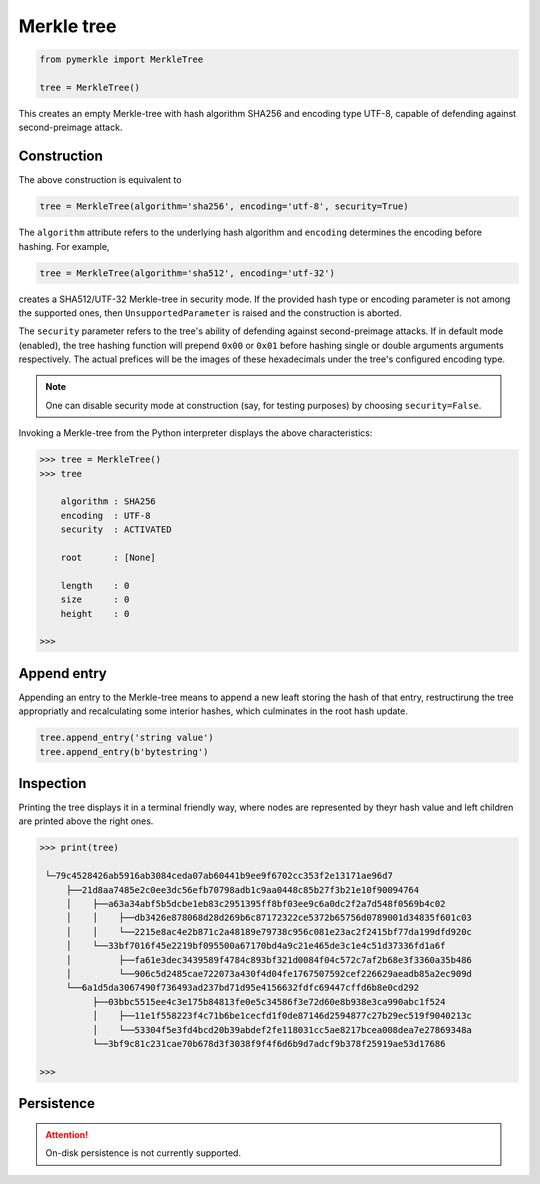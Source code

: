Merkle tree
+++++++++++

.. code-block:: python

    from pymerkle import MerkleTree

    tree = MerkleTree()

This creates an empty Merkle-tree with hash algorithm SHA256 and encoding type
UTF-8, capable of defending against second-preimage attack.


Construction
============

The above construction is equivalent to

.. code-block:: python

    tree = MerkleTree(algorithm='sha256', encoding='utf-8', security=True)


The ``algorithm`` attribute refers to the underlying hash algorithm and
``encoding`` determines the encoding before hashing. For example,

.. code-block:: python

    tree = MerkleTree(algorithm='sha512', encoding='utf-32')

creates a SHA512/UTF-32 Merkle-tree in security mode. If the provided hash type or
encoding parameter is not among the supported ones, then ``UnsupportedParameter``
is raised and the construction is aborted.

The ``security`` parameter refers to the tree's ability of defending against
second-preimage attacks. If in default mode (enabled), the tree hashing
function will prepend ``0x00`` or ``0x01`` before hashing single or double
arguments arguments respectively. The actual prefices will be the images of these
hexadecimals under the tree's configured encoding type.

.. note:: One can disable security mode at construction (say, for testing
      purposes) by choosing ``security=False``.


Invoking a Merkle-tree from the Python interpreter displays the above
characteristics:

.. code-block:: python

    >>> tree = MerkleTree()
    >>> tree

        algorithm : SHA256
        encoding  : UTF-8
        security  : ACTIVATED

        root      : [None]

        length    : 0
        size      : 0
        height    : 0

    >>>

Append entry
============

Appending an entry to the Merkle-tree means to append a new leaft storing the
hash of that entry, restructirung the tree appropriatly and recalculating some
interior hashes, which culminates in the root hash update.

.. code-block:: python

    tree.append_entry('string value')
    tree.append_entry(b'bytestring')


Inspection
==========

Printing the tree displays it in a terminal friendly way, where nodes are
represented by theyr hash value and left children are printed above the right
ones.

.. code-block:: python

    >>> print(tree)

     └─79c4528426ab5916ab3084ceda07ab60441b9ee9f6702cc353f2e13171ae96d7
         ├──21d8aa7485e2c0ee3dc56efb70798adb1c9aa0448c85b27f3b21e10f90094764
         │    ├──a63a34abf5b5dcbe1eb83c2951395ff8bf03ee9c6a0dc2f2a7d548f0569b4c02
         │    │    ├──db3426e878068d28d269b6c87172322ce5372b65756d0789001d34835f601c03
         │    │    └──2215e8ac4e2b871c2a48189e79738c956c081e23ac2f2415bf77da199dfd920c
         │    └──33bf7016f45e2219bf095500a67170bd4a9c21e465de3c1e4c51d37336fd1a6f
         │         ├──fa61e3dec3439589f4784c893bf321d0084f04c572c7af2b68e3f3360a35b486
         │         └──906c5d2485cae722073a430f4d04fe1767507592cef226629aeadb85a2ec909d
         └──6a1d5da3067490f736493ad237bd71d95e4156632fdfc69447cffd6b8e0cd292
              ├──03bbc5515ee4c3e175b84813fe0e5c34586f3e72d60e8b938e3ca990abc1f524
              │    ├──11e1f558223f4c71b6be1cecfd1f0de87146d2594877c27b29ec519f9040213c
              │    └──53304f5e3fd4bcd20b39abdef2fe118031cc5ae8217bcea008dea7e27869348a
              └──3bf9c81c231cae70b678d3f3038f9f4f6d6b9d7adcf9b378f25919ae53d17686

    >>>


Persistence
===========

.. attention:: On-disk persistence is not currently supported.

